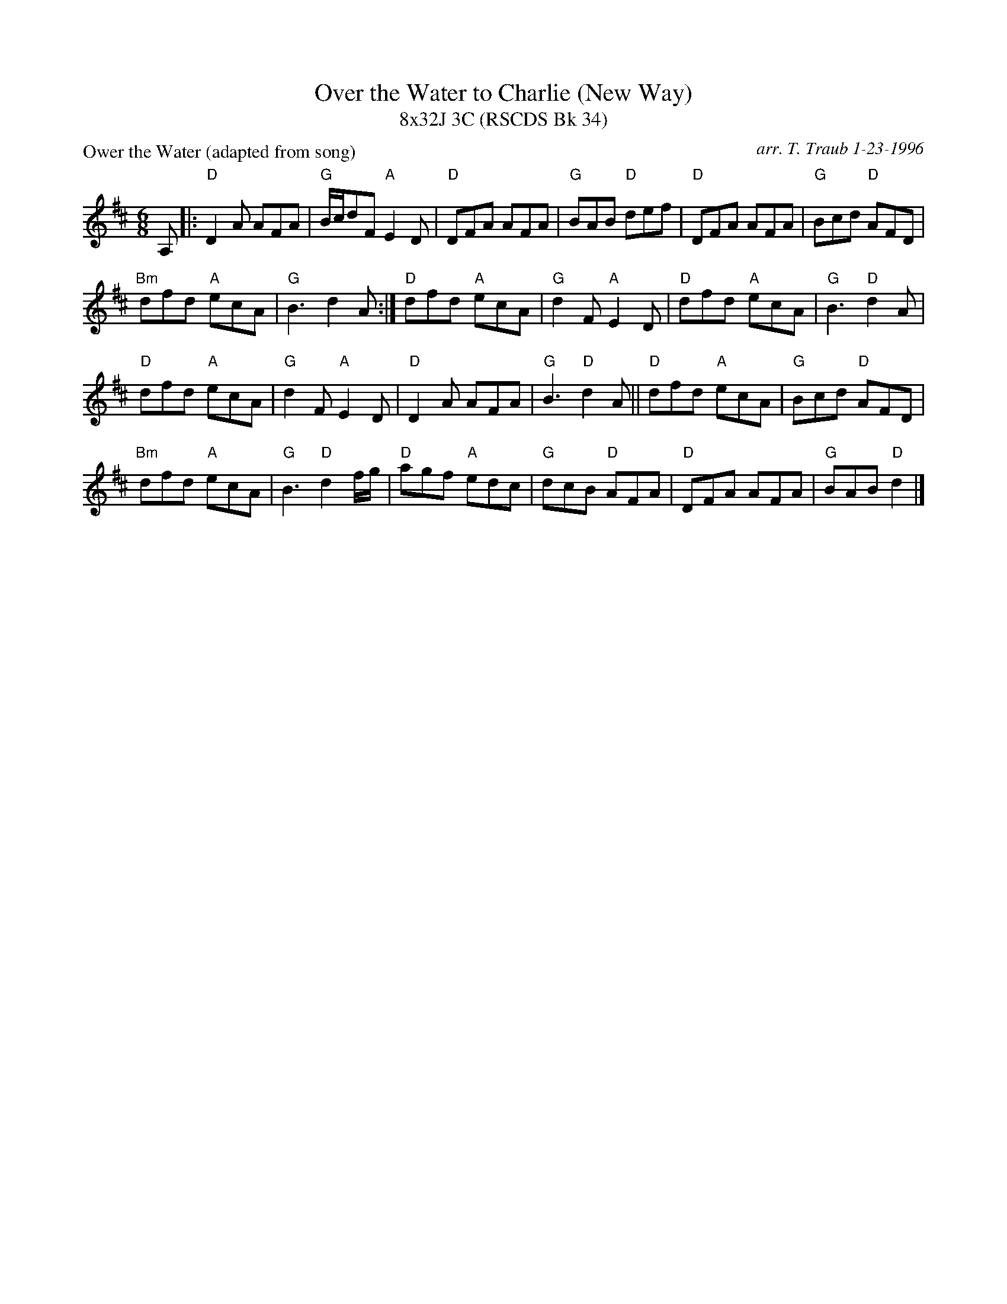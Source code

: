 X:1
T: Over the Water to Charlie (New Way)
T: 8x32J 3C (RSCDS Bk 34)
P: Ower the Water (adapted from song)
C: arr. T. Traub 1-23-1996
R: Jig
M: 6/8
L: 1/8
%
K: D
A,|: "D"D2 A AFA|"G"B/c/dF "A"E2 D|"D"DFA AFA|"G"BAB "D"def|"D"DFA AFA|"G"Bcd "D"AFD|
"Bm"dfd "A"ecA|"G"B3 d2 A :| "D"dfd "A"ecA|"G"d2 F "A"E2 D|"D"dfd "A"ecA|"G"B3 "D"d2 A|
"D"dfd "A"ecA|"G"d2 F "A"E2 D|"D"D2 A AFA|"G"B3 "D"d2 A ||"D"dfd "A"ecA |"G"Bcd "D"AFD|
"Bm"dfd "A"ecA|"G"B3 "D"d2 f/g/|"D"agf "A"edc |"G"dcB "D"AFA|"D"DFA AFA |"G"BAB "D"d2 |]
